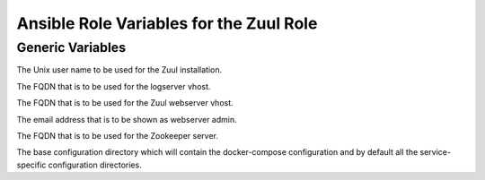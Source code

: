 Ansible Role Variables for the Zuul Role
========================================

Generic Variables
-----------------

.. zuul:rolevar:: zuul_user
      :default: zuul

The Unix user name to be used for the Zuul installation.

.. zuul:rolevar:: zuul_logserver_fqdn
      :default: "logs.example.org"

The FQDN that is to be used for the logserver vhost.

.. zuul:rolevar:: zuul_webserver_fqdn
      :default: "zuul.example.org"

The FQDN that is to be used for the Zuul webserver vhost.

.. zuul:rolevar:: zuul_webserver_admin
      :default: "admin@example.org"

The email address that is to be shown as webserver admin.

.. zuul:rolevar:: zookeeper_fqdn
      :default: "zookeeper01.example.org"

The FQDN that is to be used for the Zookeeper server.

.. zuul:rolevar:: base_conf_dir
      :default: /opt/zuul

The base configuration directory which will contain the docker-compose
configuration and by default all the service-specific configuration
directories.
